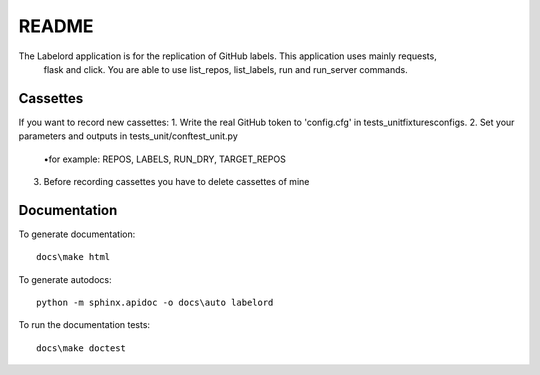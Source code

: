 README
====================================


The Labelord application is for the replication of GitHub labels. This application uses mainly requests,
 flask and click. You are able to use list_repos, list_labels, run and run_server commands.

Cassettes
---------------------

If you want to record new cassettes:
1. Write the real GitHub token to 'config.cfg' in tests_unit\fixtures\configs.
2. Set your parameters and outputs in tests_unit/conftest_unit.py
    •for example: REPOS, LABELS, RUN_DRY, TARGET_REPOS
3. Before recording cassettes you have to delete cassettes of mine

Documentation
---------------------

To generate documentation::

    docs\make html

To generate autodocs::

    python -m sphinx.apidoc -o docs\auto labelord

To run the documentation tests::

    docs\make doctest